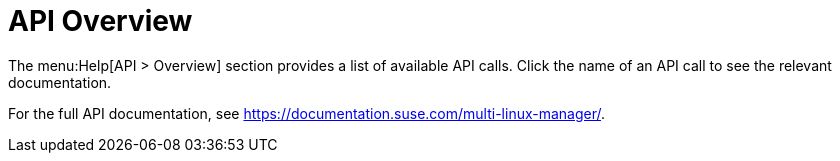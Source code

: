 [[ref-help-api-overview]]
= API Overview

The menu:Help[API > Overview] section provides a list of available API calls.
Click the name of an API call to see the relevant documentation.

For the full API documentation, see https://documentation.suse.com/multi-linux-manager/.
